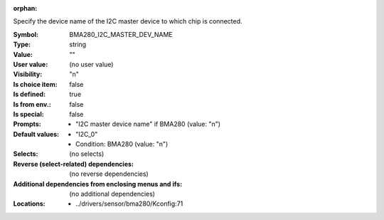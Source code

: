 :orphan:

.. title:: BMA280_I2C_MASTER_DEV_NAME

.. option:: CONFIG_BMA280_I2C_MASTER_DEV_NAME:
.. _CONFIG_BMA280_I2C_MASTER_DEV_NAME:

Specify the device name of the I2C master device to which chip is
connected.



:Symbol:           BMA280_I2C_MASTER_DEV_NAME
:Type:             string
:Value:            ""
:User value:       (no user value)
:Visibility:       "n"
:Is choice item:   false
:Is defined:       true
:Is from env.:     false
:Is special:       false
:Prompts:

 *  "I2C master device name" if BMA280 (value: "n")
:Default values:

 *  "I2C_0"
 *   Condition: BMA280 (value: "n")
:Selects:
 (no selects)
:Reverse (select-related) dependencies:
 (no reverse dependencies)
:Additional dependencies from enclosing menus and ifs:
 (no additional dependencies)
:Locations:
 * ../drivers/sensor/bma280/Kconfig:71